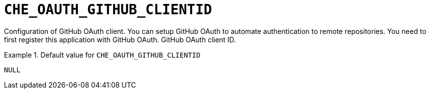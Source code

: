 [id="che_oauth_github_clientid_{context}"]
= `+CHE_OAUTH_GITHUB_CLIENTID+`

Configuration of GitHub OAuth client. You can setup GitHub OAuth to automate authentication to remote repositories. You need to first register this application with GitHub OAuth. GitHub OAuth client ID.


.Default value for `+CHE_OAUTH_GITHUB_CLIENTID+`
====
----
NULL
----
====


